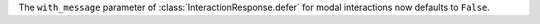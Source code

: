 The ``with_message`` parameter of :class:`InteractionResponse.defer` for modal interactions now defaults to ``False``.
